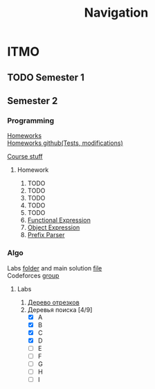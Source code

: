 #+TITLE: Navigation
* ITMO
** TODO Semester 1
** Semester 2
*** Programming
[[http://www.kgeorgiy.info/courses/paradigms/homeworks.html][Homeworks]] \\
[[https://www.kgeorgiy.info/git/geo/paradigms-2020][Homeworks github(Tests, modifications)]]

[[http://www.kgeorgiy.info/courses/paradigms/][Course stuff]]
**** Homework
1. TODO
2. TODO
3. TODO
4. TODO
5. TODO
6. [[file:Sem2/programming/HW6/functionalExpression.js][Functional Expression]]
7. [[file:Sem2/programming/HW7/objectExpression.js][Object Expression]]
8. [[file:Sem2/programming/HW8/objectExpression.js][Prefix Parser]]
*** Algo
Labs [[file:Sem2/algo/labs/][folder]] and main solution [[file:Sem2/algo/labs/sol.cpp][file]] \\
Codeforces [[https://codeforces.com/group/QmrArgR1Jp/contests][group]]
**** Labs
1. [[file:Sem2/algo/labs/lab1/][Дерево отрезков]]
2. Деревья поиска [4/9]
  - [X] A
  - [X] B
  - [X] C
  - [X] D
  - [ ] E
  - [ ] F
  - [ ] G
  - [ ] H
  - [ ] I
